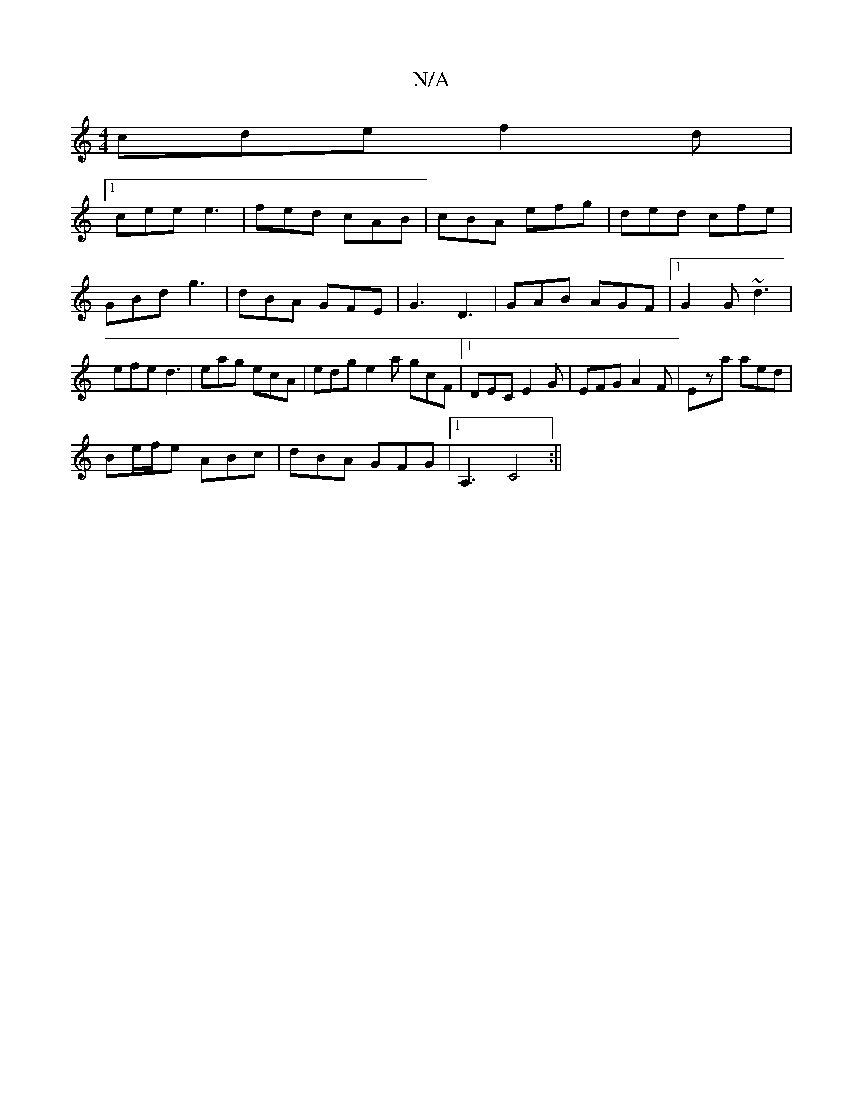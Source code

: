 X:1
T:N/A
M:4/4
R:N/A
K:Cmajor
 cde f2 d |
[1 cee e3 | fed cAB | cBA efg | ded cfe | GBd g3 | dBA GFE | G3 D3 |GAB AGF|[1 G2G ~d3 | efe d3 | eag ecA | edg e2a gcF|1 DEC E2G|EFG A2F|Eza aed|
Be/f/e ABc|dBA GFG|1 A,3 C4:||

|: fefg a